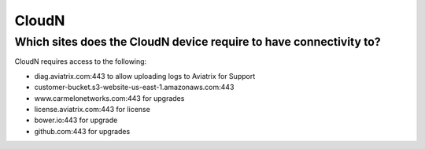 .. meta::
   :description: Aviatrix Support Center
   :keywords: Aviatrix, Support, Support Center

===========================================================================
CloudN
===========================================================================

Which sites does the CloudN device require to have connectivity to?
---------------------------------------------------------------------------------------------------

CloudN requires access to the following:

* diag.aviatrix.com:443 to allow uploading logs to Aviatrix for Support
* customer-bucket.s3-website-us-east-1.amazonaws.com:443
* www.carmelonetworks.com:443 for upgrades
* license.aviatrix.com:443 for license
* bower.io:443 for upgrade
* github.com:443 for upgrades

